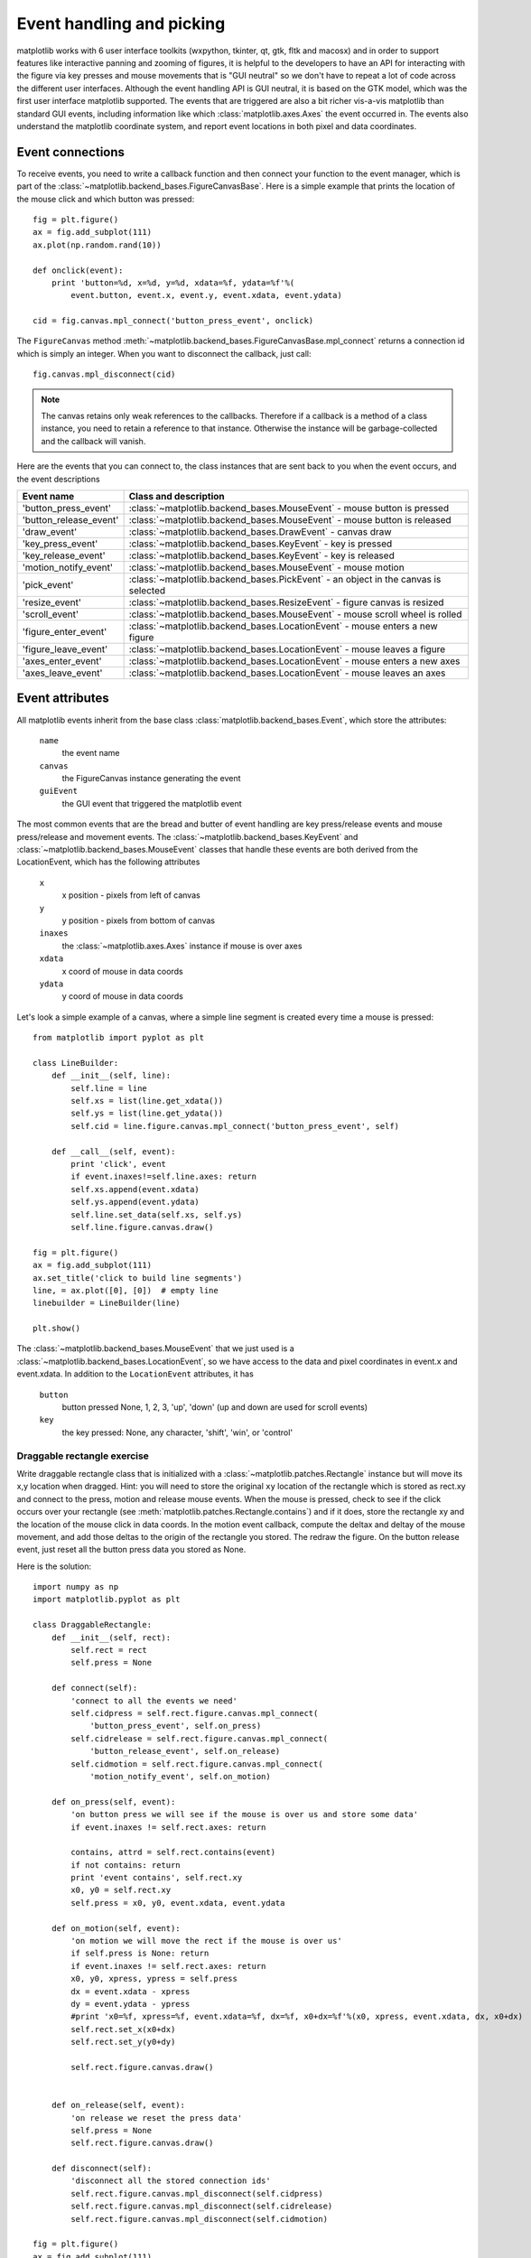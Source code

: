 .. _event-handling-tutorial:

**************************
Event handling and picking
**************************

matplotlib works with 6 user interface toolkits (wxpython, tkinter,
qt, gtk, fltk and macosx) and in order to support features like interactive
panning and zooming of figures, it is helpful to the developers to
have an API for interacting with the figure via key presses and mouse
movements that is "GUI neutral" so we don't have to repeat a lot of
code across the different user interfaces.  Although the event
handling API is GUI neutral, it is based on the GTK model, which was
the first user interface matplotlib supported.  The events that are
triggered are also a bit richer vis-a-vis matplotlib than standard GUI
events, including information like which :class:`matplotlib.axes.Axes`
the event occurred in.  The events also understand the matplotlib
coordinate system, and report event locations in both pixel and data
coordinates.

.. _event-connections:

Event connections
=================

To receive events, you need to write a callback function and then
connect your function to the event manager, which is part of the
:class:`~matplotlib.backend_bases.FigureCanvasBase`.  Here is a simple
example that prints the location of the mouse click and which button
was pressed::

    fig = plt.figure()
    ax = fig.add_subplot(111)
    ax.plot(np.random.rand(10))

    def onclick(event):
        print 'button=%d, x=%d, y=%d, xdata=%f, ydata=%f'%(
            event.button, event.x, event.y, event.xdata, event.ydata)

    cid = fig.canvas.mpl_connect('button_press_event', onclick)

The ``FigureCanvas`` method
:meth:`~matplotlib.backend_bases.FigureCanvasBase.mpl_connect` returns
a connection id which is simply an integer.  When you want to
disconnect the callback, just call::

    fig.canvas.mpl_disconnect(cid)

.. note::
   The canvas retains only weak references to the callbacks.  Therefore
   if a callback is a method of a class instance, you need to retain
   a reference to that instance.  Otherwise the instance will be
   garbage-collected and the callback will vanish.


Here are the events that you can connect to, the class instances that
are sent back to you when the event occurs, and the event descriptions


=======================  ======================================================================================
Event name               Class and description
=======================  ======================================================================================
'button_press_event'     :class:`~matplotlib.backend_bases.MouseEvent`     - mouse button is pressed
'button_release_event'   :class:`~matplotlib.backend_bases.MouseEvent`     - mouse button is released
'draw_event'             :class:`~matplotlib.backend_bases.DrawEvent`      - canvas draw
'key_press_event'        :class:`~matplotlib.backend_bases.KeyEvent`       - key is pressed
'key_release_event'      :class:`~matplotlib.backend_bases.KeyEvent`       - key is released
'motion_notify_event'    :class:`~matplotlib.backend_bases.MouseEvent`     - mouse motion
'pick_event'             :class:`~matplotlib.backend_bases.PickEvent`      - an object in the canvas is selected
'resize_event'           :class:`~matplotlib.backend_bases.ResizeEvent`    - figure canvas is resized
'scroll_event'           :class:`~matplotlib.backend_bases.MouseEvent`     - mouse scroll wheel is rolled
'figure_enter_event'     :class:`~matplotlib.backend_bases.LocationEvent`  - mouse enters a new figure
'figure_leave_event'     :class:`~matplotlib.backend_bases.LocationEvent`  - mouse leaves a figure
'axes_enter_event'       :class:`~matplotlib.backend_bases.LocationEvent`  - mouse enters a new axes
'axes_leave_event'       :class:`~matplotlib.backend_bases.LocationEvent`  - mouse leaves an axes
=======================  ======================================================================================

.. _event-attributes:

Event attributes
================

All matplotlib events inherit from the base class
:class:`matplotlib.backend_bases.Event`, which store the attributes:

    ``name``
	the event name

    ``canvas``
	the FigureCanvas instance generating the event

    ``guiEvent``
	the GUI event that triggered the matplotlib event


The most common events that are the bread and butter of event handling
are key press/release events and mouse press/release and movement
events.  The :class:`~matplotlib.backend_bases.KeyEvent` and
:class:`~matplotlib.backend_bases.MouseEvent` classes that handle
these events are both derived from the LocationEvent, which has the
following attributes

    ``x``
        x position - pixels from left of canvas

    ``y``
        y position - pixels from bottom of canvas

    ``inaxes``
        the :class:`~matplotlib.axes.Axes` instance if mouse is over axes

    ``xdata``
        x coord of mouse in data coords

    ``ydata``
        y coord of mouse in data coords

Let's look a simple example of a canvas, where a simple line segment
is created every time a mouse is pressed::

    from matplotlib import pyplot as plt

    class LineBuilder:
        def __init__(self, line):
            self.line = line
            self.xs = list(line.get_xdata())
            self.ys = list(line.get_ydata())
            self.cid = line.figure.canvas.mpl_connect('button_press_event', self)

        def __call__(self, event):
            print 'click', event
            if event.inaxes!=self.line.axes: return
            self.xs.append(event.xdata)
            self.ys.append(event.ydata)
            self.line.set_data(self.xs, self.ys)
            self.line.figure.canvas.draw()

    fig = plt.figure()
    ax = fig.add_subplot(111)
    ax.set_title('click to build line segments')
    line, = ax.plot([0], [0])  # empty line
    linebuilder = LineBuilder(line)

    plt.show()


The :class:`~matplotlib.backend_bases.MouseEvent` that we just used is a
:class:`~matplotlib.backend_bases.LocationEvent`, so we have access to
the data and pixel coordinates in event.x and event.xdata.  In
addition to the ``LocationEvent`` attributes, it has

    ``button``
        button pressed None, 1, 2, 3, 'up', 'down' (up and down are used for scroll events)

    ``key``
        the key pressed: None, any character, 'shift', 'win', or 'control'

Draggable rectangle exercise
----------------------------

Write draggable rectangle class that is initialized with a
:class:`~matplotlib.patches.Rectangle` instance but will move its x,y
location when dragged.  Hint: you will need to store the original
``xy`` location of the rectangle which is stored as rect.xy and
connect to the press, motion and release mouse events.  When the mouse
is pressed, check to see if the click occurs over your rectangle (see
:meth:`matplotlib.patches.Rectangle.contains`) and if it does, store
the rectangle xy and the location of the mouse click in data coords.
In the motion event callback, compute the deltax and deltay of the
mouse movement, and add those deltas to the origin of the rectangle
you stored.  The redraw the figure.  On the button release event, just
reset all the button press data you stored as None.

Here is the solution::

    import numpy as np
    import matplotlib.pyplot as plt

    class DraggableRectangle:
        def __init__(self, rect):
            self.rect = rect
            self.press = None

        def connect(self):
            'connect to all the events we need'
            self.cidpress = self.rect.figure.canvas.mpl_connect(
                'button_press_event', self.on_press)
            self.cidrelease = self.rect.figure.canvas.mpl_connect(
                'button_release_event', self.on_release)
            self.cidmotion = self.rect.figure.canvas.mpl_connect(
                'motion_notify_event', self.on_motion)

        def on_press(self, event):
            'on button press we will see if the mouse is over us and store some data'
            if event.inaxes != self.rect.axes: return

            contains, attrd = self.rect.contains(event)
            if not contains: return
            print 'event contains', self.rect.xy
            x0, y0 = self.rect.xy
            self.press = x0, y0, event.xdata, event.ydata

        def on_motion(self, event):
            'on motion we will move the rect if the mouse is over us'
            if self.press is None: return
            if event.inaxes != self.rect.axes: return
            x0, y0, xpress, ypress = self.press
            dx = event.xdata - xpress
            dy = event.ydata - ypress
            #print 'x0=%f, xpress=%f, event.xdata=%f, dx=%f, x0+dx=%f'%(x0, xpress, event.xdata, dx, x0+dx)
            self.rect.set_x(x0+dx)
            self.rect.set_y(y0+dy)

            self.rect.figure.canvas.draw()


        def on_release(self, event):
            'on release we reset the press data'
            self.press = None
            self.rect.figure.canvas.draw()

        def disconnect(self):
            'disconnect all the stored connection ids'
            self.rect.figure.canvas.mpl_disconnect(self.cidpress)
            self.rect.figure.canvas.mpl_disconnect(self.cidrelease)
            self.rect.figure.canvas.mpl_disconnect(self.cidmotion)

    fig = plt.figure()
    ax = fig.add_subplot(111)
    rects = ax.bar(range(10), 20*np.random.rand(10))
    drs = []
    for rect in rects:
        dr = DraggableRectangle(rect)
        dr.connect()
        drs.append(dr)

    plt.show()


**Extra credit**: use the animation blit techniques discussed in the
`animations recipe
<http://www.scipy.org/Cookbook/Matplotlib/Animations>`_ to make the
animated drawing faster and smoother.

Extra credit solution::

    # draggable rectangle with the animation blit techniques; see
    # http://www.scipy.org/Cookbook/Matplotlib/Animations
    import numpy as np
    import matplotlib.pyplot as plt

    class DraggableRectangle:
        lock = None  # only one can be animated at a time
        def __init__(self, rect):
            self.rect = rect
            self.press = None
            self.background = None

        def connect(self):
            'connect to all the events we need'
            self.cidpress = self.rect.figure.canvas.mpl_connect(
                'button_press_event', self.on_press)
            self.cidrelease = self.rect.figure.canvas.mpl_connect(
                'button_release_event', self.on_release)
            self.cidmotion = self.rect.figure.canvas.mpl_connect(
                'motion_notify_event', self.on_motion)

        def on_press(self, event):
            'on button press we will see if the mouse is over us and store some data'
            if event.inaxes != self.rect.axes: return
            if DraggableRectangle.lock is not None: return
            contains, attrd = self.rect.contains(event)
            if not contains: return
            print 'event contains', self.rect.xy
            x0, y0 = self.rect.xy
            self.press = x0, y0, event.xdata, event.ydata
            DraggableRectangle.lock = self

            # draw everything but the selected rectangle and store the pixel buffer
            canvas = self.rect.figure.canvas
            axes = self.rect.axes
            self.rect.set_animated(True)
            canvas.draw()
            self.background = canvas.copy_from_bbox(self.rect.axes.bbox)

            # now redraw just the rectangle
            axes.draw_artist(self.rect)

            # and blit just the redrawn area
            canvas.blit(axes.bbox)

        def on_motion(self, event):
            'on motion we will move the rect if the mouse is over us'
            if DraggableRectangle.lock is not self:
                return
            if event.inaxes != self.rect.axes: return
            x0, y0, xpress, ypress = self.press
            dx = event.xdata - xpress
            dy = event.ydata - ypress
            self.rect.set_x(x0+dx)
            self.rect.set_y(y0+dy)

            canvas = self.rect.figure.canvas
            axes = self.rect.axes
            # restore the background region
            canvas.restore_region(self.background)

            # redraw just the current rectangle
            axes.draw_artist(self.rect)

            # blit just the redrawn area
            canvas.blit(axes.bbox)

        def on_release(self, event):
            'on release we reset the press data'
            if DraggableRectangle.lock is not self:
                return

            self.press = None
            DraggableRectangle.lock = None

            # turn off the rect animation property and reset the background
            self.rect.set_animated(False)
            self.background = None

            # redraw the full figure
            self.rect.figure.canvas.draw()

        def disconnect(self):
            'disconnect all the stored connection ids'
            self.rect.figure.canvas.mpl_disconnect(self.cidpress)
            self.rect.figure.canvas.mpl_disconnect(self.cidrelease)
            self.rect.figure.canvas.mpl_disconnect(self.cidmotion)

    fig = plt.figure()
    ax = fig.add_subplot(111)
    rects = ax.bar(range(10), 20*np.random.rand(10))
    drs = []
    for rect in rects:
        dr = DraggableRectangle(rect)
        dr.connect()
        drs.append(dr)

    plt.show()


.. _enter-leave-events:

Mouse enter and leave
======================

If you want to be notified when the mouse enters or leaves a figure or
axes, you can connect to the figure/axes enter/leave events.  Here is
a simple example that changes the colors of the axes and figure
background that the mouse is over::

    """
    Illustrate the figure and axes enter and leave events by changing the
    frame colors on enter and leave
    """
    import matplotlib.pyplot as plt

    def enter_axes(event):
        print 'enter_axes', event.inaxes
        event.inaxes.patch.set_facecolor('yellow')
        event.canvas.draw()

    def leave_axes(event):
        print 'leave_axes', event.inaxes
        event.inaxes.patch.set_facecolor('white')
        event.canvas.draw()

    def enter_figure(event):
        print 'enter_figure', event.canvas.figure
        event.canvas.figure.patch.set_facecolor('red')
        event.canvas.draw()

    def leave_figure(event):
        print 'leave_figure', event.canvas.figure
        event.canvas.figure.patch.set_facecolor('grey')
        event.canvas.draw()

    fig1 = plt.figure()
    fig1.suptitle('mouse hover over figure or axes to trigger events')
    ax1 = fig1.add_subplot(211)
    ax2 = fig1.add_subplot(212)

    fig1.canvas.mpl_connect('figure_enter_event', enter_figure)
    fig1.canvas.mpl_connect('figure_leave_event', leave_figure)
    fig1.canvas.mpl_connect('axes_enter_event', enter_axes)
    fig1.canvas.mpl_connect('axes_leave_event', leave_axes)

    fig2 = plt.figure()
    fig2.suptitle('mouse hover over figure or axes to trigger events')
    ax1 = fig2.add_subplot(211)
    ax2 = fig2.add_subplot(212)

    fig2.canvas.mpl_connect('figure_enter_event', enter_figure)
    fig2.canvas.mpl_connect('figure_leave_event', leave_figure)
    fig2.canvas.mpl_connect('axes_enter_event', enter_axes)
    fig2.canvas.mpl_connect('axes_leave_event', leave_axes)

    plt.show()



.. _object-picking:

Object picking
==============

You can enable picking by setting the ``picker`` property of an
:class:`~matplotlib.artist.Artist` (eg a matplotlib
:class:`~matplotlib.lines.Line2D`, :class:`~matplotlib.text.Text`,
:class:`~matplotlib.patches.Patch`, :class:`~matplotlib.patches.Polygon`,
:class:`~matplotlib.patches.AxesImage`, etc...)

There are a variety of meanings of the ``picker`` property:

    ``None``
	picking is disabled for this artist (default)

    ``boolean``
	if True then picking will be enabled and the artist will fire a
	pick event if the mouse event is over the artist

    ``float``
	if picker is a number it is interpreted as an epsilon tolerance in
	points and the the artist will fire off an event if its data is
	within epsilon of the mouse event.  For some artists like lines
	and patch collections, the artist may provide additional data to
	the pick event that is generated, eg the indices of the data
	within epsilon of the pick event.

    ``function``
	if picker is callable, it is a user supplied function which
	determines whether the artist is hit by the mouse event.  The
	signature is ``hit, props = picker(artist, mouseevent)`` to
	determine the hit test.  If the mouse event is over the artist,
	return ``hit=True`` and props is a dictionary of properties you
	want added to the :class:`~matplotlib.backend_bases.PickEvent`
	attributes


After you have enabled an artist for picking by setting the ``picker``
property, you need to connect to the figure canvas pick_event to get
pick callbacks on mouse press events.  e.g.::

    def pick_handler(event):
        mouseevent = event.mouseevent
        artist = event.artist
        # now do something with this...


The :class:`~matplotlib.backend_bases.PickEvent` which is passed to
your callback is always fired with two attributes:

    ``mouseevent`` the mouse event that generate the pick event.  The
	mouse event in turn has attributes like ``x`` and ``y`` (the
	coords in display space, eg pixels from left, bottom) and xdata,
	ydata (the coords in data space).  Additionally, you can get
	information about which buttons were pressed, which keys were
	pressed, which :class:`~matplotlib.axes.Axes` the mouse is over,
	etc.  See :class:`matplotlib.backend_bases.MouseEvent` for
	details.

    ``artist``
	the :class:`~matplotlib.artist.Artist` that generated the pick
	event.

Additionally, certain artists like :class:`~matplotlib.lines.Line2D`
and :class:`~matplotlib.collections.PatchCollection` may attach
additional meta data like the indices into the data that meet the
picker criteria (eg all the points in the line that are within the
specified epsilon tolerance)

Simple picking example
----------------------

In the example below, we set the line picker property to a scalar, so
it represents a tolerance in points (72 points per inch).  The onpick
callback function will be called when the pick event it within the
tolerance distance from the line, and has the indices of the data
vertices that are within the pick distance tolerance.  Our onpick
callback function simply prints the data that are under the pick
location.  Different matplotlib Artists can attach different data to
the PickEvent.  For example, ``Line2D`` attaches the ind property,
which are the indices into the line data under the pick point.  See
:meth:`~matplotlib.lines.Line2D.pick` for details on the ``PickEvent``
properties of the line.  Here is the code::

    import numpy as np
    import matplotlib.pyplot as plt

    fig = plt.figure()
    ax = fig.add_subplot(111)
    ax.set_title('click on points')

    line, = ax.plot(np.random.rand(100), 'o', picker=5)  # 5 points tolerance

    def onpick(event):
        thisline = event.artist
        xdata = thisline.get_xdata()
        ydata = thisline.get_ydata()
        ind = event.ind
        print 'onpick points:', zip(xdata[ind], ydata[ind])

    fig.canvas.mpl_connect('pick_event', onpick)

    plt.show()


Picking exercise
----------------

Create a data set of 100 arrays of 1000 Gaussian random numbers and
compute the sample mean and standard deviation of each of them (hint:
numpy arrays have a mean and std method) and make a xy marker plot of
the 100 means vs the 100 standard deviations.  Connect the line
created by the plot command to the pick event, and plot the original
time series of the data that generated the clicked on points.  If more
than one point is within the tolerance of the clicked on point, you
can use multiple subplots to plot the multiple time series.

Exercise solution::

    """
    compute the mean and stddev of 100 data sets and plot mean vs stddev.
    When you click on one of the mu, sigma points, plot the raw data from
    the dataset that generated the mean and stddev
    """
    import numpy as np
    import matplotlib.pyplot as plt

    X = np.random.rand(100, 1000)
    xs = np.mean(X, axis=1)
    ys = np.std(X, axis=1)

    fig = plt.figure()
    ax = fig.add_subplot(111)
    ax.set_title('click on point to plot time series')
    line, = ax.plot(xs, ys, 'o', picker=5)  # 5 points tolerance


    def onpick(event):

        if event.artist!=line: return True

        N = len(event.ind)
        if not N: return True


        figi = plt.figure()
        for subplotnum, dataind in enumerate(event.ind):
            ax = figi.add_subplot(N,1,subplotnum+1)
            ax.plot(X[dataind])
            ax.text(0.05, 0.9, 'mu=%1.3f\nsigma=%1.3f'%(xs[dataind], ys[dataind]),
                    transform=ax.transAxes, va='top')
            ax.set_ylim(-0.5, 1.5)
        figi.show()
        return True

    fig.canvas.mpl_connect('pick_event', onpick)

    plt.show()
